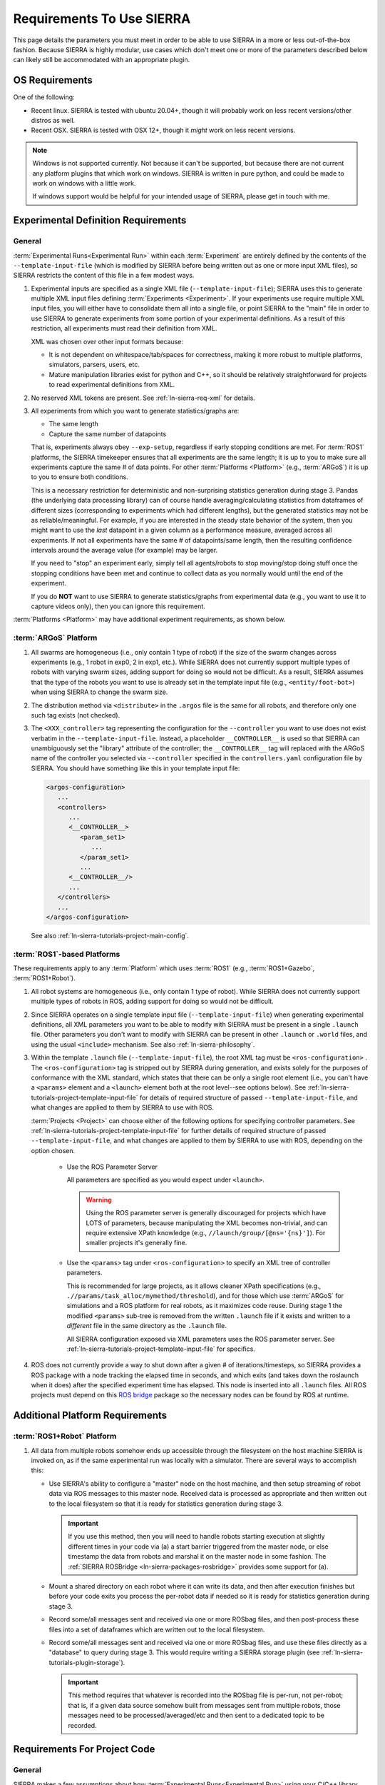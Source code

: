 .. _ln-sierra-req:

==========================
Requirements To Use SIERRA
==========================

This page details the parameters you must meet in order to be able to use SIERRA
in a more or less out-of-the-box fashion. Because SIERRA is highly modular, use
cases which don't meet one or more of the parameters described below can likely
still be accommodated with an appropriate plugin.

.. _ln-sierra-req-OS:

OS Requirements
===============

One of the following:

- Recent linux. SIERRA is tested with ubuntu 20.04+, though it will probably
  work on less recent versions/other distros as well.

- Recent OSX. SIERRA is tested with OSX 12+, though it *might* work on less
  recent versions.


.. NOTE:: Windows is not supported currently. Not because it can't be supported,
          but because there are not current any platform plugins that which work
          on windows. SIERRA is written in pure python, and could be made to
          work on windows with a little work.

          If windows support would be helpful for your intended usage of SIERRA,
          please get in touch with me.

.. _ln-sierra-req-exp:

Experimental Definition Requirements
====================================

General
-------

:term:`Experimental Runs<Experimental Run>` within each :term:`Experiment` are
entirely defined by the contents of the ``--template-input-file`` (which is
modified by SIERRA before being written out as one or more input XML files), so
SIERRA restricts the content of this file in a few modest ways.

#. Experimental inputs are specified as a single XML file
   (``--template-input-file``); SIERRA uses this to generate multiple XML input
   files defining :term:`Experiments <Experiment>`. If your experiments use
   require multiple XML input files, you will either have to consolidate them
   all into a single file, or point SIERRA to the "main" file in order to use
   SIERRA to generate experiments from some portion of your experimental
   definitions. As a result of this restriction, all experiments must read their
   definition from XML.

   XML was chosen over other input formats because:

   - It is not dependent on whitespace/tab/spaces for correctness, making it
     more robust to multiple platforms, simulators, parsers, users, etc.

   - Mature manipulation libraries exist for python and C++, so it should be
     relatively straightforward for projects to read experimental definitions
     from XML.

#. No reserved XML tokens are present. See :ref:`ln-sierra-req-xml` for details.

#. All experiments from which you want to generate statistics/graphs are:

   - The same length

   - Capture the same number of datapoints

   That is, experiments always obey ``--exp-setup``, regardless if early
   stopping conditions are met. For :term:`ROS1` platforms, the SIERRA
   timekeeper ensures that all experiments are the same length; it is up to you
   to make sure all experiments capture the same # of data points. For other
   :term:`Platforms <Platform>` (e.g., :term:`ARGoS`) it is up to you to ensure
   both conditions.

   This is a necessary restriction for deterministic and non-surprising
   statistics generation during stage 3. Pandas (the underlying data processing
   library) can of course handle averaging/calculating statistics from
   dataframes of different sizes (corresponding to experiments which had
   different lengths), but the generated statistics may not be as
   reliable/meaningful. For example, if you are interested in the steady state
   behavior of the system, then you might want to use the `last` datapoint in a
   given column as a performance measure, averaged across all experiments. If
   not all experiments have the same # of datapoints/same length, then the
   resulting confidence intervals around the average value (for example) may be
   larger.

   If you need to "stop" an experiment early, simply tell all agents/robots to
   stop moving/stop doing stuff once the stopping conditions have been met and
   continue to collect data as you normally would until the end of the
   experiment.

   If you do **NOT** want to use SIERRA to generate statistics/graphs from
   experimental data (e.g., you want to use it to capture videos only), then you
   can ignore this requirement.

:term:`Platforms <Platform>` may have additional experiment requirements, as
shown below.

.. _ln-sierra-req-exp-argos:

:term:`ARGoS` Platform
----------------------

#. All swarms are homogeneous (i.e., only contain 1 type of robot) if the size
   of the swarm changes across experiments (e.g., 1 robot in exp0, 2 in exp1,
   etc.). While SIERRA does not currently support multiple types of robots with
   varying swarm sizes, adding support for doing so would not be difficult. As a
   result, SIERRA assumes that the type of the robots you want to use is already
   set in the template input file (e.g., ``<entity/foot-bot>``) when using
   SIERRA to change the swarm size.

#. The distribution method via ``<distribute>`` in the ``.argos`` file is the
   same for all robots, and therefore only one such tag exists (not checked).

#. The ``<XXX_controller>`` tag representing the configuration for the
   ``--controller`` you want to use does not exist verbatim in the
   ``--template-input-file``. Instead, a placeholder ``__CONTROLLER__`` is used
   so that SIERRA can unambiguously set the "library" attribute of the
   controller; the ``__CONTROLLER__`` tag will replaced with the ARGoS name of
   the controller you selected via ``--controller`` specified in the
   ``controllers.yaml`` configuration file by SIERRA. You should have something
   like this in your template input file:

   .. code-block:: XML

      <argos-configuration>
         ...
         <controllers>
            ...
            <__CONTROLLER__>
               <param_set1>
                  ...
               </param_set1>
               ...
            <__CONTROLLER__/>
            ...
         </controllers>
         ...
      </argos-configuration>

   See also :ref:`ln-sierra-tutorials-project-main-config`.

:term:`ROS1`-based Platforms
----------------------------

These requirements apply to any :term:`Platform` which uses :term:`ROS1` (e.g.,
:term:`ROS1+Gazebo`, :term:`ROS1+Robot`).

#. All robot systems are homogeneous (i.e., only contain 1 type of robot). While
   SIERRA does not currently support multiple types of robots in ROS, adding
   support for doing so would not be difficult.

#. Since SIERRA operates on a single template input file
   (``--template-input-file``) when generating experimental definitions, all XML
   parameters you want to be able to modify with SIERRA must be present in a
   single ``.launch`` file. Other parameters you don't want to modify with
   SIERRA can be present in other ``.launch`` or ``.world`` files, and using the
   usual ``<include>`` mechanism. See also :ref:`ln-sierra-philosophy`.

#. Within the template ``.launch`` file (``--template-input-file``), the root
   XML tag must be ``<ros-configuration>`` . The
   ``<ros-configuration>`` tag is stripped out by SIERRA during
   generation, and exists solely for the purposes of conformance with the XML
   standard, which states that there can be only a single root element (i.e.,
   you can't have a ``<params>`` element and a ``<launch>`` element both at the
   root level--see options below). See
   :ref:`ln-sierra-tutorials-project-template-input-file` for details of required
   structure of passed ``--template-input-file``, and what changes are applied
   to them by SIERRA to use with ROS.

   :term:`Projects <Project>` can choose either of the following options for
   specifying controller parameters. See
   :ref:`ln-sierra-tutorials-project-template-input-file` for further details of
   required structure of passed ``--template-input-file``, and what changes are
   applied to them by SIERRA to use with ROS, depending on the option chosen.

      - Use the ROS Parameter Server

        All parameters are specified as you would expect under ``<launch>``.

        .. WARNING:: Using the ROS parameter server is generally discouraged for
                     projects which have LOTS of parameters, because
                     manipulating the XML becomes non-trivial, and can require
                     extensive XPath knowledge (e.g.,
                     ``//launch/group/[@ns='{ns}']``). For smaller projects it's
                     generally fine.

      - Use the ``<params>`` tag under ``<ros-configuration>`` to specify an XML
        tree of controller parameters.

        This is recommended for large projects, as it allows cleaner XPath
        specifications (e.g., ``.//params/task_alloc/mymethod/threshold``), and
        for those which use :term:`ARGoS` for simulations and a ROS platform for
        real robots, as it maximizes code reuse. During stage 1 the modified
        ``<params>`` sub-tree is removed from the written ``.launch`` file if it
        exists and written to a `different` file in the same directory as the
        ``.launch`` file.

        All SIERRA configuration exposed via XML parameters uses the ROS
        parameter server. See :ref:`ln-sierra-tutorials-project-template-input-file`
        for specifics.

#. ROS does not currently provide a way to shut down after a given # of
   iterations/timesteps, so SIERRA provides a ROS package with a node tracking
   the elapsed time in seconds, and which exits (and takes down the roslaunch
   when it does) after the specified experiment time has elapsed. This node is
   inserted into all ``.launch`` files. All ROS projects must depend on this
   `ROS bridge <https://github.com/jharwell/sierra_rosbridge.git>`_
   package so the necessary nodes can be found by ROS at runtime.


Additional Platform Requirements
================================

:term:`ROS1+Robot` Platform
---------------------------

#. All data from multiple robots somehow ends up accessible through the
   filesystem on the host machine SIERRA is invoked on, as if the same
   experimental run was locally with a simulator. There are several ways to
   accomplish this:

   - Use SIERRA's ability to configure a "master" node on the host machine, and
     then setup streaming of robot data via ROS messages to this master
     node. Received data is processed as appropriate and then written out to the
     local filesystem so that it is ready for statistics generation during
     stage 3.

     .. IMPORTANT:: If you use this method, then you will need to handle robots
                    starting execution at slightly different times in your code
                    via (a) a start barrier triggered from the master node, or
                    else timestamp the data from robots and marshal it on the
                    master node in some fashion. The :ref:`SIERRA ROSBridge
                    <ln-sierra-packages-rosbridge>` provides some support for (a).

   - Mount a shared directory on each robot where it can write its data, and
     then after execution finishes but before your code exits you process the
     per-robot data if needed so it is ready for statistics generation during
     stage 3.

   - Record some/all messages sent and received via one or more ROSbag files,
     and then post-process these files into a set of dataframes which are
     written out to the local filesystem.

   - Record some/all messages sent and received via one or more ROSbag files,
     and use these files directly as a "database" to query during stage 3. This
     would require writing a SIERRA storage plugin (see
     :ref:`ln-sierra-tutorials-plugin-storage`).

     .. IMPORTANT:: This method requires that whatever is recorded into the
                    ROSbag file is per-run, not per-robot; that is, if a given
                    data source somehow built from messages sent from multiple
                    robots, those messages need to be processed/averaged/etc and
                    then sent to a dedicated topic to be recorded.


.. _ln-sierra-req-code:

Requirements For Project Code
=============================

General
-------

SIERRA makes a few assumptions about how :term:`Experimental Runs<Experimental
Run>` using your C/C++ library can be launched, and how they output data. If
your code does not meet these assumptions, then you will need to make some
(hopefully minor) modifications to it before you can use it with SIERRA.

#. Project code uses a configurable random seed. While this is not technically
   `required` for use with SIERRA, all research code should do this for
   reproducibility. See :ref:`ln-sierra-platform-plugins` for platform-specific
   details about random seeding and usage with SIERRA.

#. :term:`Experimental Runs<Experimental Run>` can be launched from `any`
   directory; that is, they do not require to be launched from the root of the
   code repository (for example).

#. All outputs for a single :term:`Experimental Run` will reside in a
   subdirectory in the directory that the run is launched from. For example, if
   a run is launched from ``$HOME/exp/research/simulations/sim1``, then its
   outputs need to appear in a directory such as
   ``$HOME/exp/research/simulations/sim1/outputs``. The directory within the
   experimental run root which SIERRA looks for simulation outputs is configured
   via YAML; see :ref:`ln-sierra-tutorials-project-main-config` for details.

   For HPC execution environments (see :ref:`ln-sierra-exec-env-hpc`), this requirement
   is easy to meet. For real robot execution environments
   (see :ref:`ln-sierra-exec-env-robot`), this can be more difficult to meet.

#. All experimental run outputs are in a format that SIERRA understands within
   the output directory for the run. See :ref:`ln-sierra-storage-plugins` for which
   output formats are currently understood by SIERRA. If your output format is
   not in the list, never fear! It's easy to create a new storage plugin, see
   :ref:`ln-sierra-tutorials-plugin-storage`.

ARGoS Platform
--------------

#. ``--project`` matches the name of the C++ library for the project
   (i.e. ``--project.so``), unless ``library_name`` is present in
   ``sierra.main.run`` YAML config. See :ref:`ln-sierra-tutorials-project-main-config`
   for details. For example if you pass ``--project=project-awesome``, then
   SIERRA will tell ARGoS to search in ``proj-awesome.so`` for both loop
   function and controller definitions via XML changes, unless you specify
   otherwise in project configuration. You *cannot* put the
   loop function/controller definitions in different libraries.

#. :envvar:`ARGOS_PLUGIN_PATH` is set up properly prior to invoking SIERRA.

ROS1+Gazebo Project Platform
----------------------------

#. :envvar:`ROS_PACKAGE_PATH` is set up properly prior to invoking SIERRA.

.. _ln-sierra-req-code-ros1robot:

ROS1+Robot Platform
-------------------

#. :envvar:`ROS_PACKAGE_PATH` is set up properly prior to invoking SIERRA on the
   local machine AND all robots are setup such that it is populated on login
   (e.g., an appropriate ``setup.bash`` is sourced in ``.bashrc``).

#. All robots have :envvar:`ROS_IP` or :envvar:`ROS_HOSTNAME` populated, or
   otherwise can correctly report their address to the ROS master. You can
   verify this by trying to launch a ROS master on each robot: if it launches
   without errors, then these values are setup properly.

.. _ln-sierra-req-xml:

XML Content Requirements
========================

Reserved Tokens
---------------

SIERRA uses some special XML tokens during stage 1, and although it is unlikely
that including these tokens would cause problems, because SIERRA looks for them
in `specific` places in the ``--template-input-file``, they should be avoided.

- ``__CONTROLLER__`` - Tag used when as a placeholder for selecting which
  controller present in an input file (if there are multiple) a user wants
  to use for a specific :term:`Experiment`. Can appear in XML attributes. This
  makes auto-population of the controller name based on the ``--controller``
  argument and the contents of ``controllers.yaml`` (see
  :ref:`ln-sierra-tutorials-project-main-config` for details) in template input files
  possible.

- ``__UUID__`` - XPath substitution optionally used when a :term:`ROS1` platform
  is selected in ``controllers.yaml`` (see
  :ref:`ln-sierra-tutorials-project-main-config`) when adding XML tags to force
  addition of the tag once for every robot in the experiment, with ``__UUID__``
  replaced with the configured robot prefix concatenated with its numeric ID
  (0-based). Can appear in XML attributes.

- ``sierra`` - Used when the :term:`ROS1+Gazebo` platform is selected.  Should
  not appear in XML tags or attributes.
